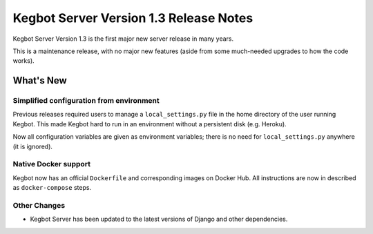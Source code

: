 .. _version-13-release-notes:

Kegbot Server Version 1.3 Release Notes
=======================================

Kegbot Server Version 1.3 is the first major new server release in many years.

This is a maintenance release, with no major new features (aside from some
much-needed upgrades to how the code works).

What's New
----------

Simplified configuration from environment
~~~~~~~~~~~~~~~~~~~~~~~~~~~~~~~~~~~~~~~~~

Previous releases required users to manage a ``local_settings.py`` file in the home
directory of the user running Kegbot. This made Kegbot hard to run in an environment
without a persistent disk (e.g. Heroku).

Now all configuration variables are given as environment variables; there is no need
for ``local_settings.py`` anywhere (it is ignored).


Native Docker support
~~~~~~~~~~~~~~~~~~~~~

Kegbot now has an official ``Dockerfile`` and corresponding images on Docker Hub.
All instructions are now in described as ``docker-compose`` steps.


Other Changes
~~~~~~~~~~~~~

* Kegbot Server has been updated to the latest versions of Django and other dependencies.
